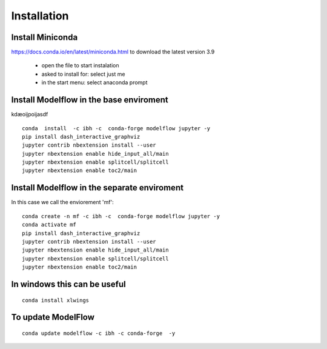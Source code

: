 Installation 
##############

Install Miniconda
********************

https://docs.conda.io/en/latest/miniconda.html to download the latest version 3.9

 - open the file to start instalation 
 - asked to install for: select just me
 - in the start menu: select anaconda prompt 



Install Modelflow in the base enviroment 
*****************************************************
kdæoijpoijasdf

::

 conda  install  -c ibh -c  conda-forge modelflow jupyter -y 
 pip install dash_interactive_graphviz
 jupyter contrib nbextension install --user
 jupyter nbextension enable hide_input_all/main 
 jupyter nbextension enable splitcell/splitcell 
 jupyter nbextension enable toc2/main


Install Modelflow in the separate enviroment 
*****************************************************

In this case we call the enviorement 'mf'::

	conda create -n mf -c ibh -c  conda-forge modelflow jupyter -y 
	conda activate mf 
	pip install dash_interactive_graphviz
	jupyter contrib nbextension install --user
	jupyter nbextension enable hide_input_all/main 
	jupyter nbextension enable splitcell/splitcell 
	jupyter nbextension enable toc2/main


In windows this can be useful
*****************************************************


::

 conda install xlwings 

To update ModelFlow
*****************************************************


::

 conda update modelflow -c ibh -c conda-forge  -y

